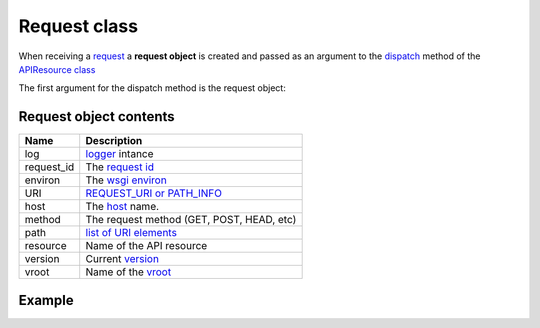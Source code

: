 Request class
=============

When receiving a `request <http://www.w3.org/Protocols/rfc2616/rfc2616-sec5.html>`_
a **request object** is created and  passed as an
argument to the `dispatch </latest/resource/dispatch_method.html>`_
method of the `APIResource class </latest/resource/APIResource.html>`_

The first argument for the dispatch method is the request object:

.. code-block:: python
   :linenos:
   :emphasize-lines: 6

   from zunzuncito import tools

   class APIResource(object):


       def dispatch(self, request, response):
           """ your code goes here """

Request object contents
.......................

========== ================================================================================
Name       Description
========== ================================================================================
log        `logger <http://docs.python.org/2/library/logging.html>`_ intance
request_id The `request id </en/latest/zunzun/Rid.html>`_
environ    The `wsgi environ <http://www.python.org/dev/peps/pep-0333/#environ-variables>`_
URI        `REQUEST_URI or PATH_INFO <http://en.wikipedia.org/wiki/URI_scheme>`_
host       The `host </en/latest/zunzun/Hosts.html>`_ name.
method     The request method (GET, POST, HEAD, etc)
path       `list of URI elements </en/latest/resource/path.html>`_
resource   Name of the API resource
version    Current `version </en/latest/zunzun/Versions.html>`_
vroot      Name of the `vroot </en/latest/zunzun/Hosts.html?highlight=vroot>`_
========== ================================================================================

Example
.......

.. code-block:: python
   :linenos:
   :emphasize-lines: 8

   from urlparse import parse_qsl
   from zunzuncito import tools

   class APIResource(object):


       @tools.allow_methods('get, post')
       def dispatch(self, request, response):

          """
          log this request
          """
          request.log.info(tools.log_json({
              'API': request.version,
              'Method': request.method,
              'URI': request.URI,
              'vroot': request.vroot
          }, True))

          if request.method == 'POST':
              data = dict(parse_qsl(request.environ['wsgi.input'].read(), True))
          else
              data = dict(parse_qsl(request.environ['QUERY_STRING'], True))

          data = {k: v.decode('utf-8') for k, v in data.items()}

          return tools.log_json(data)
